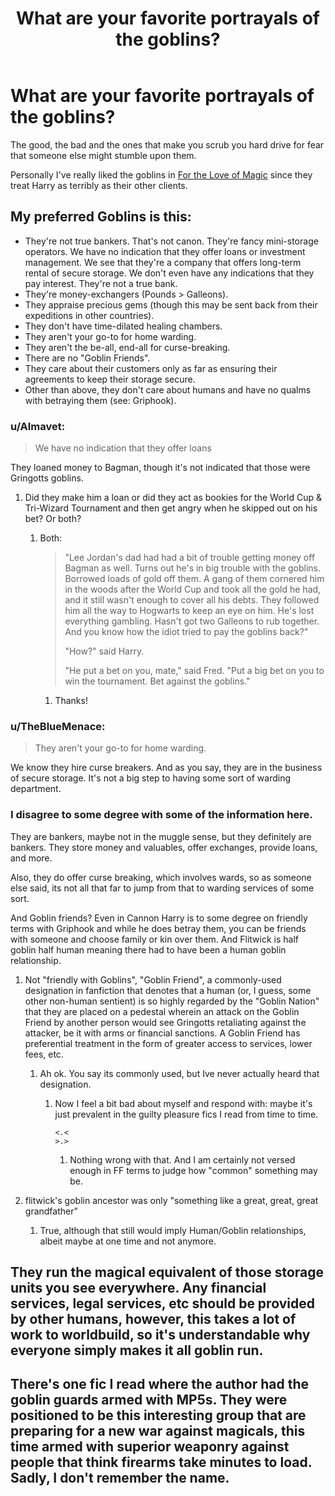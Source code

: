 #+TITLE: What are your favorite portrayals of the goblins?

* What are your favorite portrayals of the goblins?
:PROPERTIES:
:Score: 12
:DateUnix: 1465693476.0
:DateShort: 2016-Jun-12
:FlairText: Discussion
:END:
The good, the bad and the ones that make you scrub you hard drive for fear that someone else might stumble upon them.

Personally I've really liked the goblins in [[https://www.fanfiction.net/s/11669575/1/For-Love-of-Magic][For the Love of Magic]] since they treat Harry as terribly as their other clients.


** My preferred Goblins is this:

- They're not true bankers. That's not canon. They're fancy mini-storage operators. We have no indication that they offer loans or investment management. We see that they're a company that offers long-term rental of secure storage. We don't even have any indications that they pay interest. They're not a true bank.
- They're money-exchangers (Pounds > Galleons).
- They appraise precious gems (though this may be sent back from their expeditions in other countries).
- They don't have time-dilated healing chambers.
- They aren't your go-to for home warding.
- They aren't the be-all, end-all for curse-breaking.
- There are no "Goblin Friends".
- They care about their customers only as far as ensuring their agreements to keep their storage secure.
- Other than above, they don't care about humans and have no qualms with betraying them (see: Griphook).
:PROPERTIES:
:Author: jeffala
:Score: 31
:DateUnix: 1465697856.0
:DateShort: 2016-Jun-12
:END:

*** u/Almavet:
#+begin_quote
  We have no indication that they offer loans
#+end_quote

They loaned money to Bagman, though it's not indicated that those were Gringotts goblins.
:PROPERTIES:
:Author: Almavet
:Score: 9
:DateUnix: 1465737223.0
:DateShort: 2016-Jun-12
:END:

**** Did they make him a loan or did they act as bookies for the World Cup & Tri-Wizard Tournament and then get angry when he skipped out on his bet? Or both?
:PROPERTIES:
:Author: jeffala
:Score: 6
:DateUnix: 1465741605.0
:DateShort: 2016-Jun-12
:END:

***** Both:

#+begin_quote
  "Lee Jordan's dad had had a bit of trouble getting money off Bagman as well. Turns out he's in big trouble with the goblins. Borrowed loads of gold off them. A gang of them cornered him in the woods after the World Cup and took all the gold he had, and it still wasn't enough to cover all his debts. They followed him all the way to Hogwarts to keep an eye on him. He's lost everything gambling. Hasn't got two Galleons to rub together. And you know how the idiot tried to pay the goblins back?"

  "How?" said Harry.

  "He put a bet on you, mate," said Fred. "Put a big bet on you to win the tournament. Bet against the goblins."
#+end_quote
:PROPERTIES:
:Author: Almavet
:Score: 11
:DateUnix: 1465744267.0
:DateShort: 2016-Jun-12
:END:

****** Thanks!
:PROPERTIES:
:Author: jeffala
:Score: 1
:DateUnix: 1465744942.0
:DateShort: 2016-Jun-12
:END:


*** u/TheBlueMenace:
#+begin_quote
  They aren't your go-to for home warding.
#+end_quote

We know they hire curse breakers. And as you say, they are in the business of secure storage. It's not a big step to having some sort of warding department.
:PROPERTIES:
:Author: TheBlueMenace
:Score: 7
:DateUnix: 1465739988.0
:DateShort: 2016-Jun-12
:END:


*** I disagree to some degree with some of the information here.

They are bankers, maybe not in the muggle sense, but they definitely are bankers. They store money and valuables, offer exchanges, provide loans, and more.

Also, they do offer curse breaking, which involves wards, so as someone else said, its not all that far to jump from that to warding services of some sort.

And Goblin friends? Even in Cannon Harry is to some degree on friendly terms with Griphook and while he does betray them, you can be friends with someone and choose family or kin over them. And Flitwick is half goblin half human meaning there had to have been a human goblin relationship.
:PROPERTIES:
:Author: Noexit007
:Score: 1
:DateUnix: 1465758902.0
:DateShort: 2016-Jun-12
:END:

**** Not "friendly with Goblins", "Goblin Friend", a commonly-used designation in fanfiction that denotes that a human (or, I guess, some other non-human sentient) is so highly regarded by the "Goblin Nation" that they are placed on a pedestal wherein an attack on the Goblin Friend by another person would see Gringotts retaliating against the attacker, be it with arms or financial sanctions. A Goblin Friend has preferential treatment in the form of greater access to services, lower fees, etc.
:PROPERTIES:
:Author: jeffala
:Score: 5
:DateUnix: 1465765058.0
:DateShort: 2016-Jun-13
:END:

***** Ah ok. You say its commonly used, but Ive never actually heard that designation.
:PROPERTIES:
:Author: Noexit007
:Score: 1
:DateUnix: 1465766868.0
:DateShort: 2016-Jun-13
:END:

****** Now I feel a bit bad about myself and respond with: maybe it's just prevalent in the guilty pleasure fics I read from time to time.

#+begin_example
   <.<
   >.>
#+end_example
:PROPERTIES:
:Author: jeffala
:Score: 1
:DateUnix: 1465768354.0
:DateShort: 2016-Jun-13
:END:

******* Nothing wrong with that. And I am certainly not versed enough in FF terms to judge how "common" something may be.
:PROPERTIES:
:Author: Noexit007
:Score: 1
:DateUnix: 1465770395.0
:DateShort: 2016-Jun-13
:END:


**** flitwick's goblin ancestor was only "something like a great, great, great grandfather"
:PROPERTIES:
:Author: kingsoloman28
:Score: 1
:DateUnix: 1465766184.0
:DateShort: 2016-Jun-13
:END:

***** True, although that still would imply Human/Goblin relationships, albeit maybe at one time and not anymore.
:PROPERTIES:
:Author: Noexit007
:Score: 1
:DateUnix: 1465770479.0
:DateShort: 2016-Jun-13
:END:


** They run the magical equivalent of those storage units you see everywhere. Any financial services, legal services, etc should be provided by other humans, however, this takes a lot of work to worldbuild, so it's understandable why everyone simply makes it all goblin run.
:PROPERTIES:
:Author: lord_geryon
:Score: 1
:DateUnix: 1465738797.0
:DateShort: 2016-Jun-12
:END:


** There's one fic I read where the author had the goblin guards armed with MP5s. They were positioned to be this interesting group that are preparing for a new war against magicals, this time armed with superior weaponry against people that think firearms take minutes to load. Sadly, I don't remember the name.
:PROPERTIES:
:Author: viol8er
:Score: 1
:DateUnix: 1465703183.0
:DateShort: 2016-Jun-12
:END:
